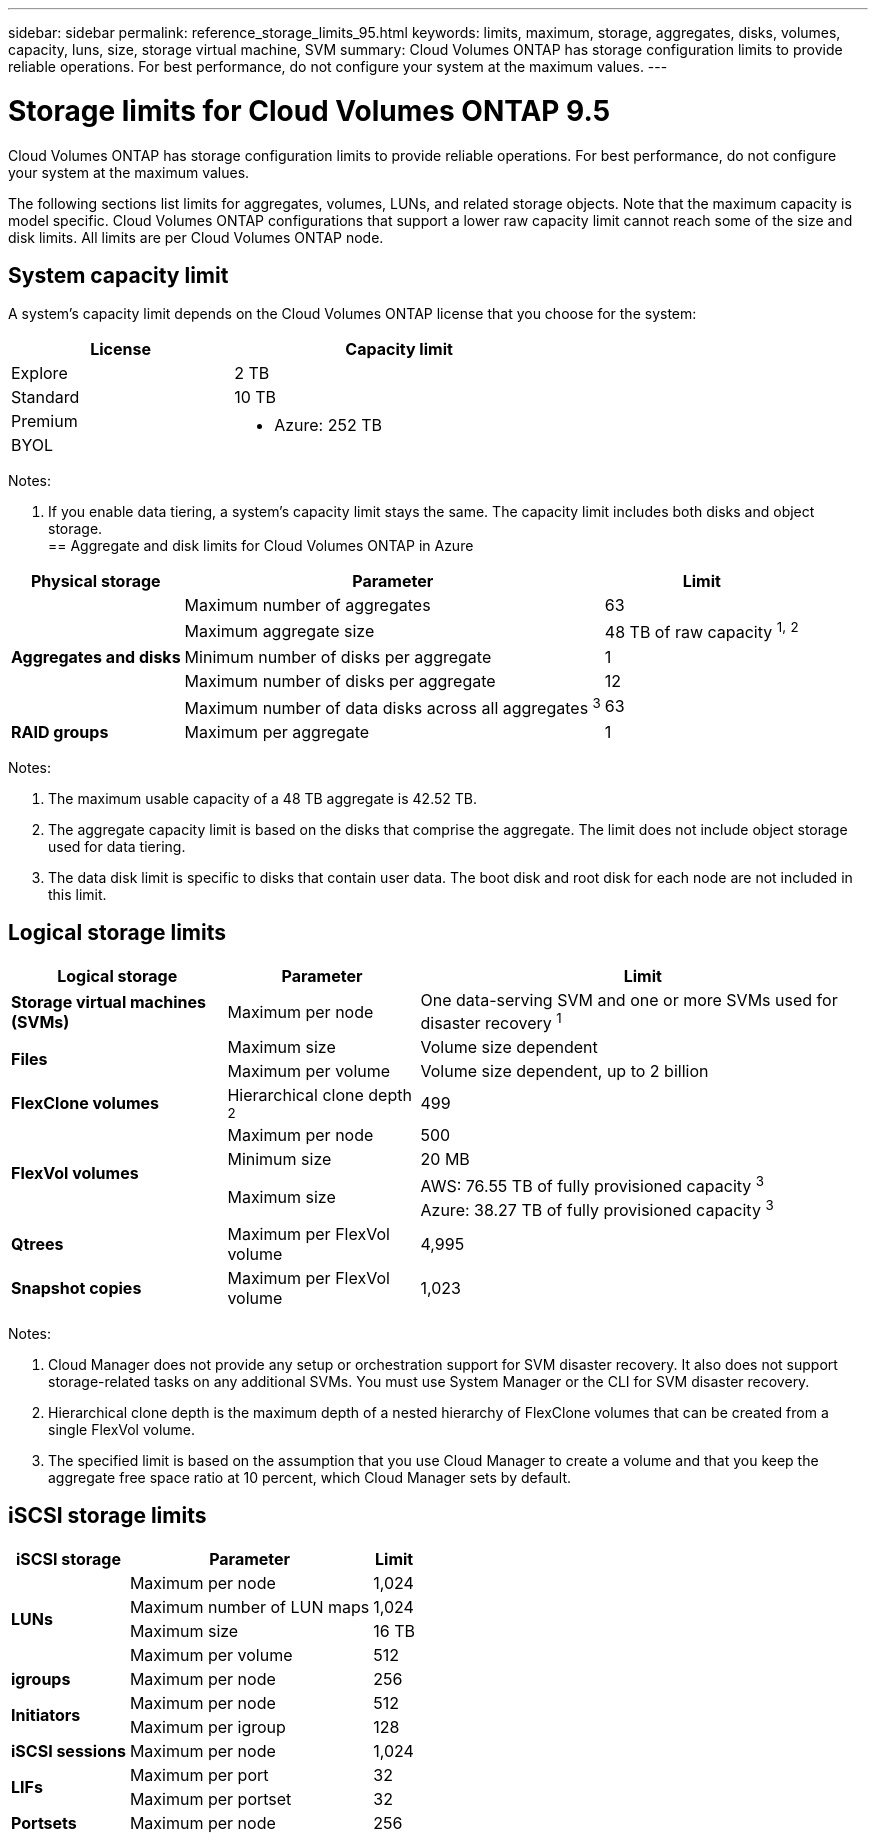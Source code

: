 ---
sidebar: sidebar
permalink: reference_storage_limits_95.html
keywords: limits, maximum, storage, aggregates, disks, volumes, capacity, luns, size, storage virtual machine, SVM
summary: Cloud Volumes ONTAP has storage configuration limits to provide reliable operations. For best performance, do not configure your system at the maximum values.
---

= Storage limits for Cloud Volumes ONTAP 9.5
:toc: macro
:hardbreaks:
:toclevels: 1
:nofooter:
:icons: font
:linkattrs:
:imagesdir: ./media/

[.lead]
Cloud Volumes ONTAP has storage configuration limits to provide reliable operations. For best performance, do not configure your system at the maximum values.

The following sections list limits for aggregates, volumes, LUNs, and related storage objects. Note that the maximum capacity is model specific. Cloud Volumes ONTAP configurations that support a lower raw capacity limit cannot reach some of the size and disk limits. All limits are per Cloud Volumes ONTAP node.

toc::[]

== System capacity limit

A system's capacity limit depends on the Cloud Volumes ONTAP license that you choose for the system:

[cols="40,60",width=65%,options="header"]
|===
| License
| Capacity limit

| Explore	| 2 TB
| Standard | 10 TB
| Premium .2+a|
ifdef::95-aws[]
* AWS: 368 TB (360 TB for HA)
endif::[]
* Azure: 252 TB
| BYOL |

|===

Notes:

. If you enable data tiering, a system's capacity limit stays the same. The capacity limit includes both disks and object storage.
ifdef::95-aws[]
. In AWS, an HA pair's mirrored data does not count against the system capacity limit.
+
Data in an HA pair is synchronously mirrored between the nodes so that the data is available in the event of failure. If you purchase an 8 TB disk on node A, Cloud Manager also allocates an 8 TB disk on node B that is used for mirrored data. While 16 TB of capacity was provisioned, only 8 TB counts against the license limit.

== Aggregate and disk limits for Cloud Volumes ONTAP in AWS

[cols=3*,options="header,autowidth"]
|===
| Physical storage
| Parameter
| Limit

.5+| *Aggregates and disks*
| Maximum number of aggregates | 35 for single-node configurations
18 per node in an HA configuration ^1^
| Maximum aggregate size |	96 TB of raw capacity ^2^^,^ ^3^
| Minimum number of disks per aggregate	| 1
| Maximum number of disks per aggregate	| 6
| Maximum number of data disks across all aggregates ^4^ | 35 for single-node configurations
32 per node in an HA configuration
| *RAID groups*	| Maximum per aggregate	| 1
|===

Notes:

. It is not possible to create 18 aggregates on both nodes in an HA pair because doing so would exceed the data disk limit.

. The maximum usable capacity of a 96 TB aggregate is 85.05 TB.

. The aggregate capacity limit is based on the disks that comprise the aggregate. The limit does not include object storage used for data tiering.

. The data disk limit is specific to disks that contain user data. The boot disk and root disk for each node are not included in this limit.
endif::[]
== Aggregate and disk limits for Cloud Volumes ONTAP in Azure

[cols=3*,options="header,autowidth"]
|===
| Physical storage
| Parameter
| Limit

.5+| *Aggregates and disks*
| Maximum number of aggregates | 63
| Maximum aggregate size |	48 TB of raw capacity ^1^^,^ ^2^
| Minimum number of disks per aggregate	| 1
| Maximum number of disks per aggregate	| 12
| Maximum number of data disks across all aggregates ^3^ | 63
| *RAID groups*	| Maximum per aggregate	| 1
|===

Notes:

. The maximum usable capacity of a 48 TB aggregate is 42.52 TB.

. The aggregate capacity limit is based on the disks that comprise the aggregate. The limit does not include object storage used for data tiering.

. The data disk limit is specific to disks that contain user data. The boot disk and root disk for each node are not included in this limit.

== Logical storage limits

[cols=3*,options="header,autowidth"]
|===
| Logical storage
| Parameter
| Limit

| *Storage virtual machines (SVMs)*	| Maximum per node | One data-serving SVM and one or more SVMs used for disaster recovery ^1^
.2+| *Files*	| Maximum size | Volume size dependent
| Maximum per volume |	Volume size dependent, up to 2 billion
| *FlexClone volumes*	| Hierarchical clone depth ^2^ | 499
.3+| *FlexVol volumes*	| Maximum per node |	500
| Minimum size |	20 MB
| Maximum size |	AWS: 76.55 TB of fully provisioned capacity ^3^
Azure: 38.27 TB of fully provisioned capacity ^3^
| *Qtrees* |	Maximum per FlexVol volume |	4,995
| *Snapshot copies* |	Maximum per FlexVol volume |	1,023

|===

Notes:

. Cloud Manager does not provide any setup or orchestration support for SVM disaster recovery. It also does not support storage-related tasks on any additional SVMs. You must use System Manager or the CLI for SVM disaster recovery.

. Hierarchical clone depth is the maximum depth of a nested hierarchy of FlexClone volumes that can be created from a single FlexVol volume.

. The specified limit is based on the assumption that you use Cloud Manager to create a volume and that you keep the aggregate free space ratio at 10 percent, which Cloud Manager sets by default.

== iSCSI storage limits

[cols=3*,options="header,autowidth"]
|===
| iSCSI storage
| Parameter
| Limit

.4+| *LUNs*	| Maximum per node |	1,024
| Maximum number of LUN maps |	1,024
| Maximum size	| 16 TB
| Maximum per volume	| 512
| *igroups*	| Maximum per node | 256
.2+| *Initiators*	| Maximum per node |	512
| Maximum per igroup	| 128
| *iSCSI sessions* |	Maximum per node | 1,024
.2+| *LIFs*	| Maximum per port |	32
| Maximum per portset	| 32
| *Portsets* |	Maximum per node |	256

|===
